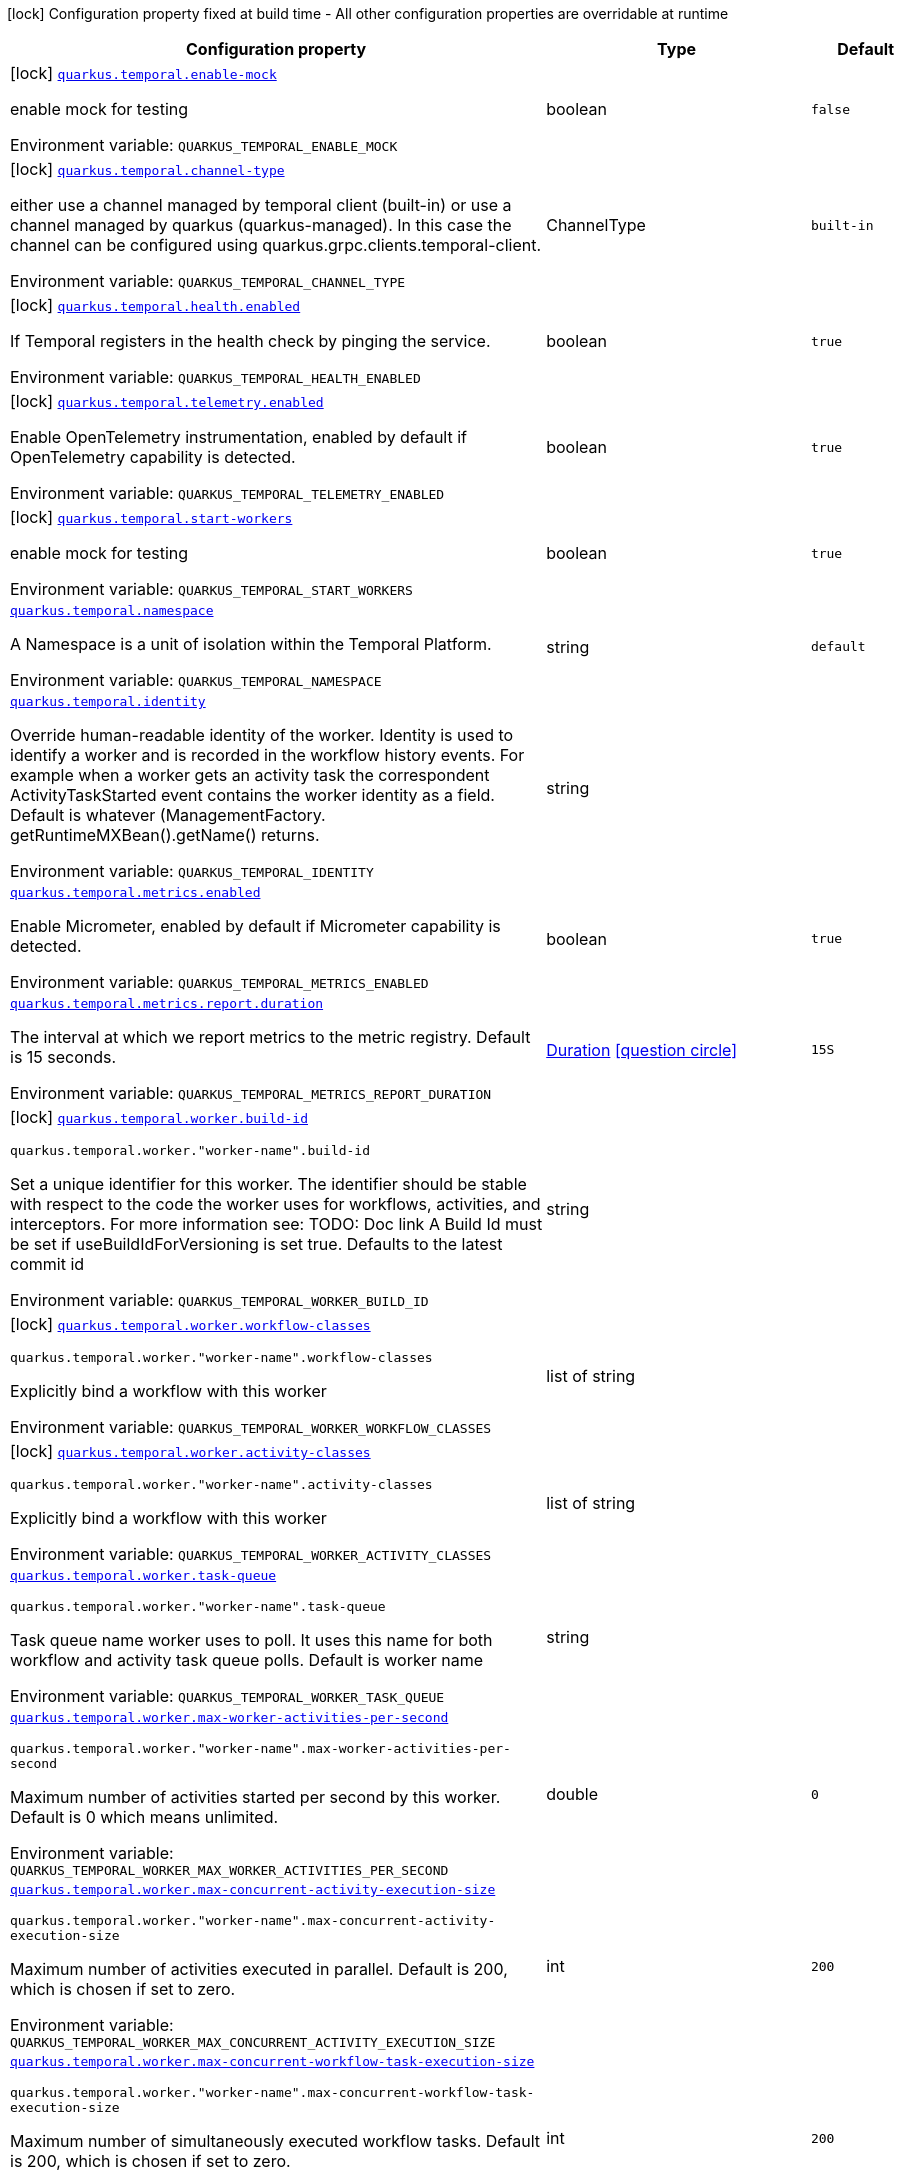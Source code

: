 :summaryTableId: quarkus-temporal_quarkus-temporal
[.configuration-legend]
icon:lock[title=Fixed at build time] Configuration property fixed at build time - All other configuration properties are overridable at runtime
[.configuration-reference.searchable, cols="80,.^10,.^10"]
|===

h|[.header-title]##Configuration property##
h|Type
h|Default

a|icon:lock[title=Fixed at build time] [[quarkus-temporal_quarkus-temporal-enable-mock]] [.property-path]##link:#quarkus-temporal_quarkus-temporal-enable-mock[`quarkus.temporal.enable-mock`]##

[.description]
--
enable mock for testing


ifdef::add-copy-button-to-env-var[]
Environment variable: env_var_with_copy_button:+++QUARKUS_TEMPORAL_ENABLE_MOCK+++[]
endif::add-copy-button-to-env-var[]
ifndef::add-copy-button-to-env-var[]
Environment variable: `+++QUARKUS_TEMPORAL_ENABLE_MOCK+++`
endif::add-copy-button-to-env-var[]
--
|boolean
|`false`

a|icon:lock[title=Fixed at build time] [[quarkus-temporal_quarkus-temporal-channel-type]] [.property-path]##link:#quarkus-temporal_quarkus-temporal-channel-type[`quarkus.temporal.channel-type`]##

[.description]
--
either use a channel managed by temporal client (built-in) or use a channel managed by quarkus (quarkus-managed). In this case the channel can be configured using quarkus.grpc.clients.temporal-client.


ifdef::add-copy-button-to-env-var[]
Environment variable: env_var_with_copy_button:+++QUARKUS_TEMPORAL_CHANNEL_TYPE+++[]
endif::add-copy-button-to-env-var[]
ifndef::add-copy-button-to-env-var[]
Environment variable: `+++QUARKUS_TEMPORAL_CHANNEL_TYPE+++`
endif::add-copy-button-to-env-var[]
--
a|ChannelType
|`built-in`

a|icon:lock[title=Fixed at build time] [[quarkus-temporal_quarkus-temporal-health-enabled]] [.property-path]##link:#quarkus-temporal_quarkus-temporal-health-enabled[`quarkus.temporal.health.enabled`]##

[.description]
--
If Temporal registers in the health check by pinging the service.


ifdef::add-copy-button-to-env-var[]
Environment variable: env_var_with_copy_button:+++QUARKUS_TEMPORAL_HEALTH_ENABLED+++[]
endif::add-copy-button-to-env-var[]
ifndef::add-copy-button-to-env-var[]
Environment variable: `+++QUARKUS_TEMPORAL_HEALTH_ENABLED+++`
endif::add-copy-button-to-env-var[]
--
|boolean
|`true`

a|icon:lock[title=Fixed at build time] [[quarkus-temporal_quarkus-temporal-telemetry-enabled]] [.property-path]##link:#quarkus-temporal_quarkus-temporal-telemetry-enabled[`quarkus.temporal.telemetry.enabled`]##

[.description]
--
Enable OpenTelemetry instrumentation, enabled by default if OpenTelemetry capability is detected.


ifdef::add-copy-button-to-env-var[]
Environment variable: env_var_with_copy_button:+++QUARKUS_TEMPORAL_TELEMETRY_ENABLED+++[]
endif::add-copy-button-to-env-var[]
ifndef::add-copy-button-to-env-var[]
Environment variable: `+++QUARKUS_TEMPORAL_TELEMETRY_ENABLED+++`
endif::add-copy-button-to-env-var[]
--
|boolean
|`true`

a|icon:lock[title=Fixed at build time] [[quarkus-temporal_quarkus-temporal-start-workers]] [.property-path]##link:#quarkus-temporal_quarkus-temporal-start-workers[`quarkus.temporal.start-workers`]##

[.description]
--
enable mock for testing


ifdef::add-copy-button-to-env-var[]
Environment variable: env_var_with_copy_button:+++QUARKUS_TEMPORAL_START_WORKERS+++[]
endif::add-copy-button-to-env-var[]
ifndef::add-copy-button-to-env-var[]
Environment variable: `+++QUARKUS_TEMPORAL_START_WORKERS+++`
endif::add-copy-button-to-env-var[]
--
|boolean
|`true`

a| [[quarkus-temporal_quarkus-temporal-namespace]] [.property-path]##link:#quarkus-temporal_quarkus-temporal-namespace[`quarkus.temporal.namespace`]##

[.description]
--
A Namespace is a unit of isolation within the Temporal Platform.


ifdef::add-copy-button-to-env-var[]
Environment variable: env_var_with_copy_button:+++QUARKUS_TEMPORAL_NAMESPACE+++[]
endif::add-copy-button-to-env-var[]
ifndef::add-copy-button-to-env-var[]
Environment variable: `+++QUARKUS_TEMPORAL_NAMESPACE+++`
endif::add-copy-button-to-env-var[]
--
|string
|`default`

a| [[quarkus-temporal_quarkus-temporal-identity]] [.property-path]##link:#quarkus-temporal_quarkus-temporal-identity[`quarkus.temporal.identity`]##

[.description]
--
Override human-readable identity of the worker. Identity is used to identify a worker and is recorded in the workflow history events. For example when a worker gets an activity task the correspondent ActivityTaskStarted event contains the worker identity as a field. Default is whatever (ManagementFactory. getRuntimeMXBean().getName() returns.


ifdef::add-copy-button-to-env-var[]
Environment variable: env_var_with_copy_button:+++QUARKUS_TEMPORAL_IDENTITY+++[]
endif::add-copy-button-to-env-var[]
ifndef::add-copy-button-to-env-var[]
Environment variable: `+++QUARKUS_TEMPORAL_IDENTITY+++`
endif::add-copy-button-to-env-var[]
--
|string
|

a| [[quarkus-temporal_quarkus-temporal-metrics-enabled]] [.property-path]##link:#quarkus-temporal_quarkus-temporal-metrics-enabled[`quarkus.temporal.metrics.enabled`]##

[.description]
--
Enable Micrometer, enabled by default if Micrometer capability is detected.


ifdef::add-copy-button-to-env-var[]
Environment variable: env_var_with_copy_button:+++QUARKUS_TEMPORAL_METRICS_ENABLED+++[]
endif::add-copy-button-to-env-var[]
ifndef::add-copy-button-to-env-var[]
Environment variable: `+++QUARKUS_TEMPORAL_METRICS_ENABLED+++`
endif::add-copy-button-to-env-var[]
--
|boolean
|`true`

a| [[quarkus-temporal_quarkus-temporal-metrics-report-duration]] [.property-path]##link:#quarkus-temporal_quarkus-temporal-metrics-report-duration[`quarkus.temporal.metrics.report.duration`]##

[.description]
--
The interval at which we report metrics to the metric registry. Default is 15 seconds.


ifdef::add-copy-button-to-env-var[]
Environment variable: env_var_with_copy_button:+++QUARKUS_TEMPORAL_METRICS_REPORT_DURATION+++[]
endif::add-copy-button-to-env-var[]
ifndef::add-copy-button-to-env-var[]
Environment variable: `+++QUARKUS_TEMPORAL_METRICS_REPORT_DURATION+++`
endif::add-copy-button-to-env-var[]
--
|link:https://docs.oracle.com/en/java/javase/17/docs/api/java.base/java/time/Duration.html[Duration] link:#duration-note-anchor-{summaryTableId}[icon:question-circle[title=More information about the Duration format]]
|`15S`

a|icon:lock[title=Fixed at build time] [[quarkus-temporal_quarkus-temporal-worker-build-id]] [.property-path]##link:#quarkus-temporal_quarkus-temporal-worker-build-id[`quarkus.temporal.worker.build-id`]##

`quarkus.temporal.worker."worker-name".build-id`

[.description]
--
Set a unique identifier for this worker. The identifier should be stable with respect to the code the worker uses for workflows, activities, and interceptors. For more information see: TODO: Doc link A Build Id must be set if useBuildIdForVersioning is set true. Defaults to the latest commit id


ifdef::add-copy-button-to-env-var[]
Environment variable: env_var_with_copy_button:+++QUARKUS_TEMPORAL_WORKER_BUILD_ID+++[]
endif::add-copy-button-to-env-var[]
ifndef::add-copy-button-to-env-var[]
Environment variable: `+++QUARKUS_TEMPORAL_WORKER_BUILD_ID+++`
endif::add-copy-button-to-env-var[]
--
|string
|

a|icon:lock[title=Fixed at build time] [[quarkus-temporal_quarkus-temporal-worker-workflow-classes]] [.property-path]##link:#quarkus-temporal_quarkus-temporal-worker-workflow-classes[`quarkus.temporal.worker.workflow-classes`]##

`quarkus.temporal.worker."worker-name".workflow-classes`

[.description]
--
Explicitly bind a workflow with this worker


ifdef::add-copy-button-to-env-var[]
Environment variable: env_var_with_copy_button:+++QUARKUS_TEMPORAL_WORKER_WORKFLOW_CLASSES+++[]
endif::add-copy-button-to-env-var[]
ifndef::add-copy-button-to-env-var[]
Environment variable: `+++QUARKUS_TEMPORAL_WORKER_WORKFLOW_CLASSES+++`
endif::add-copy-button-to-env-var[]
--
|list of string
|

a|icon:lock[title=Fixed at build time] [[quarkus-temporal_quarkus-temporal-worker-activity-classes]] [.property-path]##link:#quarkus-temporal_quarkus-temporal-worker-activity-classes[`quarkus.temporal.worker.activity-classes`]##

`quarkus.temporal.worker."worker-name".activity-classes`

[.description]
--
Explicitly bind a workflow with this worker


ifdef::add-copy-button-to-env-var[]
Environment variable: env_var_with_copy_button:+++QUARKUS_TEMPORAL_WORKER_ACTIVITY_CLASSES+++[]
endif::add-copy-button-to-env-var[]
ifndef::add-copy-button-to-env-var[]
Environment variable: `+++QUARKUS_TEMPORAL_WORKER_ACTIVITY_CLASSES+++`
endif::add-copy-button-to-env-var[]
--
|list of string
|

a| [[quarkus-temporal_quarkus-temporal-worker-task-queue]] [.property-path]##link:#quarkus-temporal_quarkus-temporal-worker-task-queue[`quarkus.temporal.worker.task-queue`]##

`quarkus.temporal.worker."worker-name".task-queue`

[.description]
--
Task queue name worker uses to poll. It uses this name for both workflow and activity task queue polls. Default is worker name


ifdef::add-copy-button-to-env-var[]
Environment variable: env_var_with_copy_button:+++QUARKUS_TEMPORAL_WORKER_TASK_QUEUE+++[]
endif::add-copy-button-to-env-var[]
ifndef::add-copy-button-to-env-var[]
Environment variable: `+++QUARKUS_TEMPORAL_WORKER_TASK_QUEUE+++`
endif::add-copy-button-to-env-var[]
--
|string
|

a| [[quarkus-temporal_quarkus-temporal-worker-max-worker-activities-per-second]] [.property-path]##link:#quarkus-temporal_quarkus-temporal-worker-max-worker-activities-per-second[`quarkus.temporal.worker.max-worker-activities-per-second`]##

`quarkus.temporal.worker."worker-name".max-worker-activities-per-second`

[.description]
--
Maximum number of activities started per second by this worker. Default is 0 which means unlimited.


ifdef::add-copy-button-to-env-var[]
Environment variable: env_var_with_copy_button:+++QUARKUS_TEMPORAL_WORKER_MAX_WORKER_ACTIVITIES_PER_SECOND+++[]
endif::add-copy-button-to-env-var[]
ifndef::add-copy-button-to-env-var[]
Environment variable: `+++QUARKUS_TEMPORAL_WORKER_MAX_WORKER_ACTIVITIES_PER_SECOND+++`
endif::add-copy-button-to-env-var[]
--
|double
|`0`

a| [[quarkus-temporal_quarkus-temporal-worker-max-concurrent-activity-execution-size]] [.property-path]##link:#quarkus-temporal_quarkus-temporal-worker-max-concurrent-activity-execution-size[`quarkus.temporal.worker.max-concurrent-activity-execution-size`]##

`quarkus.temporal.worker."worker-name".max-concurrent-activity-execution-size`

[.description]
--
Maximum number of activities executed in parallel. Default is 200, which is chosen if set to zero.


ifdef::add-copy-button-to-env-var[]
Environment variable: env_var_with_copy_button:+++QUARKUS_TEMPORAL_WORKER_MAX_CONCURRENT_ACTIVITY_EXECUTION_SIZE+++[]
endif::add-copy-button-to-env-var[]
ifndef::add-copy-button-to-env-var[]
Environment variable: `+++QUARKUS_TEMPORAL_WORKER_MAX_CONCURRENT_ACTIVITY_EXECUTION_SIZE+++`
endif::add-copy-button-to-env-var[]
--
|int
|`200`

a| [[quarkus-temporal_quarkus-temporal-worker-max-concurrent-workflow-task-execution-size]] [.property-path]##link:#quarkus-temporal_quarkus-temporal-worker-max-concurrent-workflow-task-execution-size[`quarkus.temporal.worker.max-concurrent-workflow-task-execution-size`]##

`quarkus.temporal.worker."worker-name".max-concurrent-workflow-task-execution-size`

[.description]
--
Maximum number of simultaneously executed workflow tasks. Default is 200, which is chosen if set to zero.


ifdef::add-copy-button-to-env-var[]
Environment variable: env_var_with_copy_button:+++QUARKUS_TEMPORAL_WORKER_MAX_CONCURRENT_WORKFLOW_TASK_EXECUTION_SIZE+++[]
endif::add-copy-button-to-env-var[]
ifndef::add-copy-button-to-env-var[]
Environment variable: `+++QUARKUS_TEMPORAL_WORKER_MAX_CONCURRENT_WORKFLOW_TASK_EXECUTION_SIZE+++`
endif::add-copy-button-to-env-var[]
--
|int
|`200`

a| [[quarkus-temporal_quarkus-temporal-worker-max-concurrent-local-activity-execution-size]] [.property-path]##link:#quarkus-temporal_quarkus-temporal-worker-max-concurrent-local-activity-execution-size[`quarkus.temporal.worker.max-concurrent-local-activity-execution-size`]##

`quarkus.temporal.worker."worker-name".max-concurrent-local-activity-execution-size`

[.description]
--
Maximum number of local activities executed in parallel. Default is 200, which is chosen if set to zero.


ifdef::add-copy-button-to-env-var[]
Environment variable: env_var_with_copy_button:+++QUARKUS_TEMPORAL_WORKER_MAX_CONCURRENT_LOCAL_ACTIVITY_EXECUTION_SIZE+++[]
endif::add-copy-button-to-env-var[]
ifndef::add-copy-button-to-env-var[]
Environment variable: `+++QUARKUS_TEMPORAL_WORKER_MAX_CONCURRENT_LOCAL_ACTIVITY_EXECUTION_SIZE+++`
endif::add-copy-button-to-env-var[]
--
|int
|`200`

a| [[quarkus-temporal_quarkus-temporal-worker-max-task-queue-activities-per-second]] [.property-path]##link:#quarkus-temporal_quarkus-temporal-worker-max-task-queue-activities-per-second[`quarkus.temporal.worker.max-task-queue-activities-per-second`]##

`quarkus.temporal.worker."worker-name".max-task-queue-activities-per-second`

[.description]
--
Sets the rate limiting on number of activities that can be executed per second. This is managed by the server and controls activities per second for the entire task queue across all the workers. Notice that the number is represented in double, so that you can set it to less than 1 if needed. For example, set the number to 0.1 means you want your activity to be executed once every 10 seconds. This can be used to protect down stream services from flooding. The zero value of these uses the default value. Default is unlimited.


ifdef::add-copy-button-to-env-var[]
Environment variable: env_var_with_copy_button:+++QUARKUS_TEMPORAL_WORKER_MAX_TASK_QUEUE_ACTIVITIES_PER_SECOND+++[]
endif::add-copy-button-to-env-var[]
ifndef::add-copy-button-to-env-var[]
Environment variable: `+++QUARKUS_TEMPORAL_WORKER_MAX_TASK_QUEUE_ACTIVITIES_PER_SECOND+++`
endif::add-copy-button-to-env-var[]
--
|double
|`0`

a| [[quarkus-temporal_quarkus-temporal-worker-max-concurrent-workflow-task-pollers]] [.property-path]##link:#quarkus-temporal_quarkus-temporal-worker-max-concurrent-workflow-task-pollers[`quarkus.temporal.worker.max-concurrent-workflow-task-pollers`]##

`quarkus.temporal.worker."worker-name".max-concurrent-workflow-task-pollers`

[.description]
--
Sets the maximum number of simultaneous long poll requests to the Temporal Server to retrieve workflow tasks. Changing this value will affect the rate at which the worker is able to consume tasks from a task queue. Due to internal logic where pollers alternate between sticky and non-sticky queues, this value cannot be 1 and will be adjusted to 2 if set to that value. Default is 5, which is chosen if set to zero.


ifdef::add-copy-button-to-env-var[]
Environment variable: env_var_with_copy_button:+++QUARKUS_TEMPORAL_WORKER_MAX_CONCURRENT_WORKFLOW_TASK_POLLERS+++[]
endif::add-copy-button-to-env-var[]
ifndef::add-copy-button-to-env-var[]
Environment variable: `+++QUARKUS_TEMPORAL_WORKER_MAX_CONCURRENT_WORKFLOW_TASK_POLLERS+++`
endif::add-copy-button-to-env-var[]
--
|int
|`5`

a| [[quarkus-temporal_quarkus-temporal-worker-max-concurrent-activity-task-pollers]] [.property-path]##link:#quarkus-temporal_quarkus-temporal-worker-max-concurrent-activity-task-pollers[`quarkus.temporal.worker.max-concurrent-activity-task-pollers`]##

`quarkus.temporal.worker."worker-name".max-concurrent-activity-task-pollers`

[.description]
--
Number of simultaneous poll requests on activity task queue. Consider incrementing if the worker is not throttled due to `MaxActivitiesPerSecond` or `MaxConcurrentActivityExecutionSize` options and still cannot keep up with the request rate. Default is 5, which is chosen if set to zero.


ifdef::add-copy-button-to-env-var[]
Environment variable: env_var_with_copy_button:+++QUARKUS_TEMPORAL_WORKER_MAX_CONCURRENT_ACTIVITY_TASK_POLLERS+++[]
endif::add-copy-button-to-env-var[]
ifndef::add-copy-button-to-env-var[]
Environment variable: `+++QUARKUS_TEMPORAL_WORKER_MAX_CONCURRENT_ACTIVITY_TASK_POLLERS+++`
endif::add-copy-button-to-env-var[]
--
|int
|`5`

a| [[quarkus-temporal_quarkus-temporal-worker-local-activity-worker-only]] [.property-path]##link:#quarkus-temporal_quarkus-temporal-worker-local-activity-worker-only[`quarkus.temporal.worker.local-activity-worker-only`]##

`quarkus.temporal.worker."worker-name".local-activity-worker-only`

[.description]
--
If set to true worker would only handle workflow tasks and local activities. Non-local activities will not be executed by this worker. Default is false.


ifdef::add-copy-button-to-env-var[]
Environment variable: env_var_with_copy_button:+++QUARKUS_TEMPORAL_WORKER_LOCAL_ACTIVITY_WORKER_ONLY+++[]
endif::add-copy-button-to-env-var[]
ifndef::add-copy-button-to-env-var[]
Environment variable: `+++QUARKUS_TEMPORAL_WORKER_LOCAL_ACTIVITY_WORKER_ONLY+++`
endif::add-copy-button-to-env-var[]
--
|boolean
|`false`

a| [[quarkus-temporal_quarkus-temporal-worker-default-deadlock-detection-timeout]] [.property-path]##link:#quarkus-temporal_quarkus-temporal-worker-default-deadlock-detection-timeout[`quarkus.temporal.worker.default-deadlock-detection-timeout`]##

`quarkus.temporal.worker."worker-name".default-deadlock-detection-timeout`

[.description]
--
Time period in ms that will be used to detect workflows deadlock. Default is 1000ms, which is chosen if set to zero. Specifies an amount of time in milliseconds that workflow tasks are allowed to execute without interruption. If workflow task runs longer than specified interval without yielding (like calling an Activity), it will fail automatically.


ifdef::add-copy-button-to-env-var[]
Environment variable: env_var_with_copy_button:+++QUARKUS_TEMPORAL_WORKER_DEFAULT_DEADLOCK_DETECTION_TIMEOUT+++[]
endif::add-copy-button-to-env-var[]
ifndef::add-copy-button-to-env-var[]
Environment variable: `+++QUARKUS_TEMPORAL_WORKER_DEFAULT_DEADLOCK_DETECTION_TIMEOUT+++`
endif::add-copy-button-to-env-var[]
--
|long
|`1000`

a| [[quarkus-temporal_quarkus-temporal-worker-max-heartbeat-throttle-interval]] [.property-path]##link:#quarkus-temporal_quarkus-temporal-worker-max-heartbeat-throttle-interval[`quarkus.temporal.worker.max-heartbeat-throttle-interval`]##

`quarkus.temporal.worker."worker-name".max-heartbeat-throttle-interval`

[.description]
--
The maximum amount of time between sending each pending heartbeat to the server. Regardless of heartbeat timeout, no pending heartbeat will wait longer than this amount of time to send. Default is 60s, which is chosen if set to null or 0.


ifdef::add-copy-button-to-env-var[]
Environment variable: env_var_with_copy_button:+++QUARKUS_TEMPORAL_WORKER_MAX_HEARTBEAT_THROTTLE_INTERVAL+++[]
endif::add-copy-button-to-env-var[]
ifndef::add-copy-button-to-env-var[]
Environment variable: `+++QUARKUS_TEMPORAL_WORKER_MAX_HEARTBEAT_THROTTLE_INTERVAL+++`
endif::add-copy-button-to-env-var[]
--
|link:https://docs.oracle.com/en/java/javase/17/docs/api/java.base/java/time/Duration.html[Duration] link:#duration-note-anchor-{summaryTableId}[icon:question-circle[title=More information about the Duration format]]
|`60S`

a| [[quarkus-temporal_quarkus-temporal-worker-default-heartbeat-throttle-interval]] [.property-path]##link:#quarkus-temporal_quarkus-temporal-worker-default-heartbeat-throttle-interval[`quarkus.temporal.worker.default-heartbeat-throttle-interval`]##

`quarkus.temporal.worker."worker-name".default-heartbeat-throttle-interval`

[.description]
--
The default amount of time between sending each pending heartbeat to the server. This is used if the ActivityOptions do not provide a HeartbeatTimeout. Otherwise, the interval becomes a value a bit smaller than the given HeartbeatTimeout. Default is 30s, which is chosen if set to null or 0.


ifdef::add-copy-button-to-env-var[]
Environment variable: env_var_with_copy_button:+++QUARKUS_TEMPORAL_WORKER_DEFAULT_HEARTBEAT_THROTTLE_INTERVAL+++[]
endif::add-copy-button-to-env-var[]
ifndef::add-copy-button-to-env-var[]
Environment variable: `+++QUARKUS_TEMPORAL_WORKER_DEFAULT_HEARTBEAT_THROTTLE_INTERVAL+++`
endif::add-copy-button-to-env-var[]
--
|link:https://docs.oracle.com/en/java/javase/17/docs/api/java.base/java/time/Duration.html[Duration] link:#duration-note-anchor-{summaryTableId}[icon:question-circle[title=More information about the Duration format]]
|`30S`

a| [[quarkus-temporal_quarkus-temporal-worker-sticky-queue-schedule-to-start-timeout]] [.property-path]##link:#quarkus-temporal_quarkus-temporal-worker-sticky-queue-schedule-to-start-timeout[`quarkus.temporal.worker.sticky-queue-schedule-to-start-timeout`]##

`quarkus.temporal.worker."worker-name".sticky-queue-schedule-to-start-timeout`

[.description]
--
Timeout for a workflow task routed to the "sticky worker" - host that has the workflow instance cached in memory. Once it times out, then it can be picked up by any worker. Default value is 5 seconds.


ifdef::add-copy-button-to-env-var[]
Environment variable: env_var_with_copy_button:+++QUARKUS_TEMPORAL_WORKER_STICKY_QUEUE_SCHEDULE_TO_START_TIMEOUT+++[]
endif::add-copy-button-to-env-var[]
ifndef::add-copy-button-to-env-var[]
Environment variable: `+++QUARKUS_TEMPORAL_WORKER_STICKY_QUEUE_SCHEDULE_TO_START_TIMEOUT+++`
endif::add-copy-button-to-env-var[]
--
|link:https://docs.oracle.com/en/java/javase/17/docs/api/java.base/java/time/Duration.html[Duration] link:#duration-note-anchor-{summaryTableId}[icon:question-circle[title=More information about the Duration format]]
|`5S`

a| [[quarkus-temporal_quarkus-temporal-worker-disable-eager-execution]] [.property-path]##link:#quarkus-temporal_quarkus-temporal-worker-disable-eager-execution[`quarkus.temporal.worker.disable-eager-execution`]##

`quarkus.temporal.worker."worker-name".disable-eager-execution`

[.description]
--
Disable eager activities. If set to true, eager execution will not be requested for activities requested from workflows bound to this Worker. Eager activity execution means the server returns requested eager activities directly from the workflow task back to this worker which is faster than non-eager which may be dispatched to a separate worker. Defaults to false, meaning that eager activity execution is permitted


ifdef::add-copy-button-to-env-var[]
Environment variable: env_var_with_copy_button:+++QUARKUS_TEMPORAL_WORKER_DISABLE_EAGER_EXECUTION+++[]
endif::add-copy-button-to-env-var[]
ifndef::add-copy-button-to-env-var[]
Environment variable: `+++QUARKUS_TEMPORAL_WORKER_DISABLE_EAGER_EXECUTION+++`
endif::add-copy-button-to-env-var[]
--
|boolean
|`false`

a| [[quarkus-temporal_quarkus-temporal-worker-use-build-id-for-versioning]] [.property-path]##link:#quarkus-temporal_quarkus-temporal-worker-use-build-id-for-versioning[`quarkus.temporal.worker.use-build-id-for-versioning`]##

`quarkus.temporal.worker."worker-name".use-build-id-for-versioning`

[.description]
--
Opts the worker in to the Build-ID-based versioning feature. This ensures that the worker will only receive tasks which it is compatible with. For more information see: TODO: Doc link Defaults to false


ifdef::add-copy-button-to-env-var[]
Environment variable: env_var_with_copy_button:+++QUARKUS_TEMPORAL_WORKER_USE_BUILD_ID_FOR_VERSIONING+++[]
endif::add-copy-button-to-env-var[]
ifndef::add-copy-button-to-env-var[]
Environment variable: `+++QUARKUS_TEMPORAL_WORKER_USE_BUILD_ID_FOR_VERSIONING+++`
endif::add-copy-button-to-env-var[]
--
|boolean
|`false`

a| [[quarkus-temporal_quarkus-temporal-worker-sticky-task-queue-drain-timeout]] [.property-path]##link:#quarkus-temporal_quarkus-temporal-worker-sticky-task-queue-drain-timeout[`quarkus.temporal.worker.sticky-task-queue-drain-timeout`]##

`quarkus.temporal.worker."worker-name".sticky-task-queue-drain-timeout`

[.description]
--
During graceful shutdown, as when calling WorkerFactory. shutdown(), if the workflow cache is enabled, this timeout controls how long to wait for the sticky task queue to drain before shutting down the worker. If set the worker will stop making new poll requests on the normal task queue, but will continue to poll the sticky task queue until the timeout is reached. This value should always be greater than clients rpc long poll timeout, which can be set via WorkflowServiceStubsOptions. Builder. setRpcLongPollTimeout(Duration). Default is not to wait.


ifdef::add-copy-button-to-env-var[]
Environment variable: env_var_with_copy_button:+++QUARKUS_TEMPORAL_WORKER_STICKY_TASK_QUEUE_DRAIN_TIMEOUT+++[]
endif::add-copy-button-to-env-var[]
ifndef::add-copy-button-to-env-var[]
Environment variable: `+++QUARKUS_TEMPORAL_WORKER_STICKY_TASK_QUEUE_DRAIN_TIMEOUT+++`
endif::add-copy-button-to-env-var[]
--
|link:https://docs.oracle.com/en/java/javase/17/docs/api/java.base/java/time/Duration.html[Duration] link:#duration-note-anchor-{summaryTableId}[icon:question-circle[title=More information about the Duration format]]
|`0S`

a| [[quarkus-temporal_quarkus-temporal-worker-identity]] [.property-path]##link:#quarkus-temporal_quarkus-temporal-worker-identity[`quarkus.temporal.worker.identity`]##

`quarkus.temporal.worker."worker-name".identity`

[.description]
--
Override identity of the worker primary specified in a WorkflowClient options.


ifdef::add-copy-button-to-env-var[]
Environment variable: env_var_with_copy_button:+++QUARKUS_TEMPORAL_WORKER_IDENTITY+++[]
endif::add-copy-button-to-env-var[]
ifndef::add-copy-button-to-env-var[]
Environment variable: `+++QUARKUS_TEMPORAL_WORKER_IDENTITY+++`
endif::add-copy-button-to-env-var[]
--
|string
|

a| [[quarkus-temporal_quarkus-temporal-workflow-workflow-id-reuse-policy]] [.property-path]##link:#quarkus-temporal_quarkus-temporal-workflow-workflow-id-reuse-policy[`quarkus.temporal.workflow.workflow-id-reuse-policy`]##

`quarkus.temporal.workflow."group-name".workflow-id-reuse-policy`

[.description]
--
Specifies server behavior if a completed workflow with the same id exists. Note that under no conditions Temporal allows two workflows with the same namespace and workflow id run simultaneously. See @line setWorkflowIdConflictPolicy for handling a workflow id duplication with a Running workflow. Default value if not set: AllowDuplicate


ifdef::add-copy-button-to-env-var[]
Environment variable: env_var_with_copy_button:+++QUARKUS_TEMPORAL_WORKFLOW_WORKFLOW_ID_REUSE_POLICY+++[]
endif::add-copy-button-to-env-var[]
ifndef::add-copy-button-to-env-var[]
Environment variable: `+++QUARKUS_TEMPORAL_WORKFLOW_WORKFLOW_ID_REUSE_POLICY+++`
endif::add-copy-button-to-env-var[]
--
a|TemporalWorkflowIdReusePolicy
|`allow-duplicate`

a| [[quarkus-temporal_quarkus-temporal-workflow-workflow-id-conflict-policy]] [.property-path]##link:#quarkus-temporal_quarkus-temporal-workflow-workflow-id-conflict-policy[`quarkus.temporal.workflow.workflow-id-conflict-policy`]##

`quarkus.temporal.workflow."group-name".workflow-id-conflict-policy`

[.description]
--
Specifies server behavior if a Running workflow with the same id exists. See setWorkflowIdReusePolicy for handling a workflow id duplication with a Closed workflow. Cannot be set when workflow-id-reuse-policy is WorkflowIdReusePolicy. Default value if not set: Fail


ifdef::add-copy-button-to-env-var[]
Environment variable: env_var_with_copy_button:+++QUARKUS_TEMPORAL_WORKFLOW_WORKFLOW_ID_CONFLICT_POLICY+++[]
endif::add-copy-button-to-env-var[]
ifndef::add-copy-button-to-env-var[]
Environment variable: `+++QUARKUS_TEMPORAL_WORKFLOW_WORKFLOW_ID_CONFLICT_POLICY+++`
endif::add-copy-button-to-env-var[]
--
a|TemporalWorkflowIdConflictPolicy
|`fail`

a| [[quarkus-temporal_quarkus-temporal-workflow-workflow-run-timeout]] [.property-path]##link:#quarkus-temporal_quarkus-temporal-workflow-workflow-run-timeout[`quarkus.temporal.workflow.workflow-run-timeout`]##

`quarkus.temporal.workflow."group-name".workflow-run-timeout`

[.description]
--
The time after which a workflow run is automatically terminated by Temporal service with WORKFLOW_EXECUTION_TIMED_OUT status. The default is set to the same value as the Workflow Execution Timeout.


ifdef::add-copy-button-to-env-var[]
Environment variable: env_var_with_copy_button:+++QUARKUS_TEMPORAL_WORKFLOW_WORKFLOW_RUN_TIMEOUT+++[]
endif::add-copy-button-to-env-var[]
ifndef::add-copy-button-to-env-var[]
Environment variable: `+++QUARKUS_TEMPORAL_WORKFLOW_WORKFLOW_RUN_TIMEOUT+++`
endif::add-copy-button-to-env-var[]
--
|link:https://docs.oracle.com/en/java/javase/17/docs/api/java.base/java/time/Duration.html[Duration] link:#duration-note-anchor-{summaryTableId}[icon:question-circle[title=More information about the Duration format]]
|

a| [[quarkus-temporal_quarkus-temporal-workflow-workflow-execution-timeout]] [.property-path]##link:#quarkus-temporal_quarkus-temporal-workflow-workflow-execution-timeout[`quarkus.temporal.workflow.workflow-execution-timeout`]##

`quarkus.temporal.workflow."group-name".workflow-execution-timeout`

[.description]
--
The time after which workflow execution (which includes run retries and continue as new) is automatically terminated by Temporal service with WORKFLOW_EXECUTION_TIMED_OUT status. The default value is ∞ (infinite) - ++[++TO DO++]++: check with temporal how to set this infinite value


ifdef::add-copy-button-to-env-var[]
Environment variable: env_var_with_copy_button:+++QUARKUS_TEMPORAL_WORKFLOW_WORKFLOW_EXECUTION_TIMEOUT+++[]
endif::add-copy-button-to-env-var[]
ifndef::add-copy-button-to-env-var[]
Environment variable: `+++QUARKUS_TEMPORAL_WORKFLOW_WORKFLOW_EXECUTION_TIMEOUT+++`
endif::add-copy-button-to-env-var[]
--
|link:https://docs.oracle.com/en/java/javase/17/docs/api/java.base/java/time/Duration.html[Duration] link:#duration-note-anchor-{summaryTableId}[icon:question-circle[title=More information about the Duration format]]
|

a| [[quarkus-temporal_quarkus-temporal-workflow-workflow-task-timeout]] [.property-path]##link:#quarkus-temporal_quarkus-temporal-workflow-workflow-task-timeout[`quarkus.temporal.workflow.workflow-task-timeout`]##

`quarkus.temporal.workflow."group-name".workflow-task-timeout`

[.description]
--
Maximum execution time of a single Workflow Task. In the majority of cases there is no need to change this timeout. Note that this timeout is not related to the overall Workflow duration in any way. It defines for how long the Workflow can get blocked in the case of a Workflow Worker crash. The default value is 10 seconds. Maximum value allowed by the Temporal Server is 1 minute.


ifdef::add-copy-button-to-env-var[]
Environment variable: env_var_with_copy_button:+++QUARKUS_TEMPORAL_WORKFLOW_WORKFLOW_TASK_TIMEOUT+++[]
endif::add-copy-button-to-env-var[]
ifndef::add-copy-button-to-env-var[]
Environment variable: `+++QUARKUS_TEMPORAL_WORKFLOW_WORKFLOW_TASK_TIMEOUT+++`
endif::add-copy-button-to-env-var[]
--
|link:https://docs.oracle.com/en/java/javase/17/docs/api/java.base/java/time/Duration.html[Duration] link:#duration-note-anchor-{summaryTableId}[icon:question-circle[title=More information about the Duration format]]
|`10S`

a| [[quarkus-temporal_quarkus-temporal-workflow-cron-schedule]] [.property-path]##link:#quarkus-temporal_quarkus-temporal-workflow-cron-schedule[`quarkus.temporal.workflow.cron-schedule`]##

`quarkus.temporal.workflow."group-name".cron-schedule`

[.description]
--
cron schedule


ifdef::add-copy-button-to-env-var[]
Environment variable: env_var_with_copy_button:+++QUARKUS_TEMPORAL_WORKFLOW_CRON_SCHEDULE+++[]
endif::add-copy-button-to-env-var[]
ifndef::add-copy-button-to-env-var[]
Environment variable: `+++QUARKUS_TEMPORAL_WORKFLOW_CRON_SCHEDULE+++`
endif::add-copy-button-to-env-var[]
--
|string
|

a| [[quarkus-temporal_quarkus-temporal-workflow-disable-eager-execution]] [.property-path]##link:#quarkus-temporal_quarkus-temporal-workflow-disable-eager-execution[`quarkus.temporal.workflow.disable-eager-execution`]##

`quarkus.temporal.workflow."group-name".disable-eager-execution`

[.description]
--
If WorkflowClient is used to create a WorkerFactory that is started has a non-paused worker on the right task queue has available workflow task executor slots and such a WorkflowClient is used to start a workflow, then the first workflow task could be dispatched on this local worker with the response to the start call if Server supports it. This option can be used to disable this mechanism. Default is true


ifdef::add-copy-button-to-env-var[]
Environment variable: env_var_with_copy_button:+++QUARKUS_TEMPORAL_WORKFLOW_DISABLE_EAGER_EXECUTION+++[]
endif::add-copy-button-to-env-var[]
ifndef::add-copy-button-to-env-var[]
Environment variable: `+++QUARKUS_TEMPORAL_WORKFLOW_DISABLE_EAGER_EXECUTION+++`
endif::add-copy-button-to-env-var[]
--
|boolean
|`true`

a| [[quarkus-temporal_quarkus-temporal-workflow-start-delay]] [.property-path]##link:#quarkus-temporal_quarkus-temporal-workflow-start-delay[`quarkus.temporal.workflow.start-delay`]##

`quarkus.temporal.workflow."group-name".start-delay`

[.description]
--
Time to wait before dispatching the first workflow task. If the workflow gets a signal before the delay, a workflow task will be dispatched and the rest of the delay will be ignored. A signal from signal with start will not trigger a workflow task. Cannot be set the same time as a CronSchedule.


ifdef::add-copy-button-to-env-var[]
Environment variable: env_var_with_copy_button:+++QUARKUS_TEMPORAL_WORKFLOW_START_DELAY+++[]
endif::add-copy-button-to-env-var[]
ifndef::add-copy-button-to-env-var[]
Environment variable: `+++QUARKUS_TEMPORAL_WORKFLOW_START_DELAY+++`
endif::add-copy-button-to-env-var[]
--
|link:https://docs.oracle.com/en/java/javase/17/docs/api/java.base/java/time/Duration.html[Duration] link:#duration-note-anchor-{summaryTableId}[icon:question-circle[title=More information about the Duration format]]
|

h|[[quarkus-temporal_section_quarkus-temporal-connection]] [.section-name.section-level0]##link:#quarkus-temporal_section_quarkus-temporal-connection[Connection to the temporal server]##
h|Type
h|Default

a| [[quarkus-temporal_quarkus-temporal-connection-target]] [.property-path]##link:#quarkus-temporal_quarkus-temporal-connection-target[`quarkus.temporal.connection.target`]##

[.description]
--
Sets a target string, which can be either a valid `NameResolver`-compliant URI, or an authority string. See `ManagedChannelBuilder++#++forTarget(String)` for more information about parameter format. Default is 127.0.0.1:7233


ifdef::add-copy-button-to-env-var[]
Environment variable: env_var_with_copy_button:+++QUARKUS_TEMPORAL_CONNECTION_TARGET+++[]
endif::add-copy-button-to-env-var[]
ifndef::add-copy-button-to-env-var[]
Environment variable: `+++QUARKUS_TEMPORAL_CONNECTION_TARGET+++`
endif::add-copy-button-to-env-var[]
--
|string
|`127.0.0.1:7233`

a| [[quarkus-temporal_quarkus-temporal-connection-enable-https]] [.property-path]##link:#quarkus-temporal_quarkus-temporal-connection-enable-https[`quarkus.temporal.connection.enable-https`]##

[.description]
--
Sets option to enable SSL/ TLS/ HTTPS for gRPC.


ifdef::add-copy-button-to-env-var[]
Environment variable: env_var_with_copy_button:+++QUARKUS_TEMPORAL_CONNECTION_ENABLE_HTTPS+++[]
endif::add-copy-button-to-env-var[]
ifndef::add-copy-button-to-env-var[]
Environment variable: `+++QUARKUS_TEMPORAL_CONNECTION_ENABLE_HTTPS+++`
endif::add-copy-button-to-env-var[]
--
|boolean
|`false`

a| [[quarkus-temporal_quarkus-temporal-connection-rpc-retry-initial-interval]] [.property-path]##link:#quarkus-temporal_quarkus-temporal-connection-rpc-retry-initial-interval[`quarkus.temporal.connection.rpc-retry.initial-interval`]##

[.description]
--
Interval of the first retry, on regular failures. If coefficient is 1.0 then it is used for all retries. Defaults to 100ms.


ifdef::add-copy-button-to-env-var[]
Environment variable: env_var_with_copy_button:+++QUARKUS_TEMPORAL_CONNECTION_RPC_RETRY_INITIAL_INTERVAL+++[]
endif::add-copy-button-to-env-var[]
ifndef::add-copy-button-to-env-var[]
Environment variable: `+++QUARKUS_TEMPORAL_CONNECTION_RPC_RETRY_INITIAL_INTERVAL+++`
endif::add-copy-button-to-env-var[]
--
|link:https://docs.oracle.com/en/java/javase/17/docs/api/java.base/java/time/Duration.html[Duration] link:#duration-note-anchor-{summaryTableId}[icon:question-circle[title=More information about the Duration format]]
|`100MS`

a| [[quarkus-temporal_quarkus-temporal-connection-rpc-retry-congestion-initial-interval]] [.property-path]##link:#quarkus-temporal_quarkus-temporal-connection-rpc-retry-congestion-initial-interval[`quarkus.temporal.connection.rpc-retry.congestion-initial-interval`]##

[.description]
--
Interval of the first retry, on congestion related failures (i. e. RESOURCE_EXHAUSTED errors). If coefficient is 1.0 then it is used for all retries. Defaults to 1000ms.


ifdef::add-copy-button-to-env-var[]
Environment variable: env_var_with_copy_button:+++QUARKUS_TEMPORAL_CONNECTION_RPC_RETRY_CONGESTION_INITIAL_INTERVAL+++[]
endif::add-copy-button-to-env-var[]
ifndef::add-copy-button-to-env-var[]
Environment variable: `+++QUARKUS_TEMPORAL_CONNECTION_RPC_RETRY_CONGESTION_INITIAL_INTERVAL+++`
endif::add-copy-button-to-env-var[]
--
|link:https://docs.oracle.com/en/java/javase/17/docs/api/java.base/java/time/Duration.html[Duration] link:#duration-note-anchor-{summaryTableId}[icon:question-circle[title=More information about the Duration format]]
|`1000MS`

a| [[quarkus-temporal_quarkus-temporal-connection-rpc-retry-expiration]] [.property-path]##link:#quarkus-temporal_quarkus-temporal-connection-rpc-retry-expiration[`quarkus.temporal.connection.rpc-retry.expiration`]##

[.description]
--
Maximum time to retry. When exceeded the retries stop even if maximum retries is not reached yet. Defaults to 1 minute.


ifdef::add-copy-button-to-env-var[]
Environment variable: env_var_with_copy_button:+++QUARKUS_TEMPORAL_CONNECTION_RPC_RETRY_EXPIRATION+++[]
endif::add-copy-button-to-env-var[]
ifndef::add-copy-button-to-env-var[]
Environment variable: `+++QUARKUS_TEMPORAL_CONNECTION_RPC_RETRY_EXPIRATION+++`
endif::add-copy-button-to-env-var[]
--
|link:https://docs.oracle.com/en/java/javase/17/docs/api/java.base/java/time/Duration.html[Duration] link:#duration-note-anchor-{summaryTableId}[icon:question-circle[title=More information about the Duration format]]
|`1M`

a| [[quarkus-temporal_quarkus-temporal-connection-rpc-retry-backoff-coefficient]] [.property-path]##link:#quarkus-temporal_quarkus-temporal-connection-rpc-retry-backoff-coefficient[`quarkus.temporal.connection.rpc-retry.backoff-coefficient`]##

[.description]
--
Coefficient used to calculate the next retry interval. The next retry interval is previous interval multiplied by this coefficient. Must be 1 or larger. Default is 1.5.


ifdef::add-copy-button-to-env-var[]
Environment variable: env_var_with_copy_button:+++QUARKUS_TEMPORAL_CONNECTION_RPC_RETRY_BACKOFF_COEFFICIENT+++[]
endif::add-copy-button-to-env-var[]
ifndef::add-copy-button-to-env-var[]
Environment variable: `+++QUARKUS_TEMPORAL_CONNECTION_RPC_RETRY_BACKOFF_COEFFICIENT+++`
endif::add-copy-button-to-env-var[]
--
|double
|`1.5`

a| [[quarkus-temporal_quarkus-temporal-connection-rpc-retry-maximum-attempts]] [.property-path]##link:#quarkus-temporal_quarkus-temporal-connection-rpc-retry-maximum-attempts[`quarkus.temporal.connection.rpc-retry.maximum-attempts`]##

[.description]
--
When exceeded the amount of attempts, stop. Even if expiration time is not reached. Default is unlimited which is chosen if set to 0.


ifdef::add-copy-button-to-env-var[]
Environment variable: env_var_with_copy_button:+++QUARKUS_TEMPORAL_CONNECTION_RPC_RETRY_MAXIMUM_ATTEMPTS+++[]
endif::add-copy-button-to-env-var[]
ifndef::add-copy-button-to-env-var[]
Environment variable: `+++QUARKUS_TEMPORAL_CONNECTION_RPC_RETRY_MAXIMUM_ATTEMPTS+++`
endif::add-copy-button-to-env-var[]
--
|int
|`0`

a| [[quarkus-temporal_quarkus-temporal-connection-rpc-retry-maximum-interval]] [.property-path]##link:#quarkus-temporal_quarkus-temporal-connection-rpc-retry-maximum-interval[`quarkus.temporal.connection.rpc-retry.maximum-interval`]##

[.description]
--
Maximum interval between retries. Exponential backoff leads to interval increase. This value is the cap of the increase. Default is 50x of initial interval. Can't be less than initial-interval


ifdef::add-copy-button-to-env-var[]
Environment variable: env_var_with_copy_button:+++QUARKUS_TEMPORAL_CONNECTION_RPC_RETRY_MAXIMUM_INTERVAL+++[]
endif::add-copy-button-to-env-var[]
ifndef::add-copy-button-to-env-var[]
Environment variable: `+++QUARKUS_TEMPORAL_CONNECTION_RPC_RETRY_MAXIMUM_INTERVAL+++`
endif::add-copy-button-to-env-var[]
--
|link:https://docs.oracle.com/en/java/javase/17/docs/api/java.base/java/time/Duration.html[Duration] link:#duration-note-anchor-{summaryTableId}[icon:question-circle[title=More information about the Duration format]]
|

a| [[quarkus-temporal_quarkus-temporal-connection-rpc-retry-maximum-jitter-coefficient]] [.property-path]##link:#quarkus-temporal_quarkus-temporal-connection-rpc-retry-maximum-jitter-coefficient[`quarkus.temporal.connection.rpc-retry.maximum-jitter-coefficient`]##

[.description]
--
Maximum amount of jitter to apply. 0.2 means that actual retry time can be {plus}/- 20% of the calculated time. Set to 0 to disable jitter. Must be lower than 1. Default is 0.2.


ifdef::add-copy-button-to-env-var[]
Environment variable: env_var_with_copy_button:+++QUARKUS_TEMPORAL_CONNECTION_RPC_RETRY_MAXIMUM_JITTER_COEFFICIENT+++[]
endif::add-copy-button-to-env-var[]
ifndef::add-copy-button-to-env-var[]
Environment variable: `+++QUARKUS_TEMPORAL_CONNECTION_RPC_RETRY_MAXIMUM_JITTER_COEFFICIENT+++`
endif::add-copy-button-to-env-var[]
--
|double
|`0.2`

a| [[quarkus-temporal_quarkus-temporal-connection-rpc-retry-do-not-retry]] [.property-path]##link:#quarkus-temporal_quarkus-temporal-connection-rpc-retry-do-not-retry[`quarkus.temporal.connection.rpc-retry.do-not-retry`]##

[.description]
--
Makes request that receives a server response with gRPC code and failure of detailsClass type non-retryable.


ifdef::add-copy-button-to-env-var[]
Environment variable: env_var_with_copy_button:+++QUARKUS_TEMPORAL_CONNECTION_RPC_RETRY_DO_NOT_RETRY+++[]
endif::add-copy-button-to-env-var[]
ifndef::add-copy-button-to-env-var[]
Environment variable: `+++QUARKUS_TEMPORAL_CONNECTION_RPC_RETRY_DO_NOT_RETRY+++`
endif::add-copy-button-to-env-var[]
--
a|list of Code
|

a| [[quarkus-temporal_quarkus-temporal-connection-mtls-client-cert-path]] [.property-path]##link:#quarkus-temporal_quarkus-temporal-connection-mtls-client-cert-path[`quarkus.temporal.connection.mtls.client-cert-path`]##

[.description]
--
Path to the client certificate.


ifdef::add-copy-button-to-env-var[]
Environment variable: env_var_with_copy_button:+++QUARKUS_TEMPORAL_CONNECTION_MTLS_CLIENT_CERT_PATH+++[]
endif::add-copy-button-to-env-var[]
ifndef::add-copy-button-to-env-var[]
Environment variable: `+++QUARKUS_TEMPORAL_CONNECTION_MTLS_CLIENT_CERT_PATH+++`
endif::add-copy-button-to-env-var[]
--
|path
|

a| [[quarkus-temporal_quarkus-temporal-connection-mtls-client-key-path]] [.property-path]##link:#quarkus-temporal_quarkus-temporal-connection-mtls-client-key-path[`quarkus.temporal.connection.mtls.client-key-path`]##

[.description]
--
Path to the client key.


ifdef::add-copy-button-to-env-var[]
Environment variable: env_var_with_copy_button:+++QUARKUS_TEMPORAL_CONNECTION_MTLS_CLIENT_KEY_PATH+++[]
endif::add-copy-button-to-env-var[]
ifndef::add-copy-button-to-env-var[]
Environment variable: `+++QUARKUS_TEMPORAL_CONNECTION_MTLS_CLIENT_KEY_PATH+++`
endif::add-copy-button-to-env-var[]
--
|path
|

a| [[quarkus-temporal_quarkus-temporal-connection-mtls-password]] [.property-path]##link:#quarkus-temporal_quarkus-temporal-connection-mtls-password[`quarkus.temporal.connection.mtls.password`]##

[.description]
--
Password for the client key.


ifdef::add-copy-button-to-env-var[]
Environment variable: env_var_with_copy_button:+++QUARKUS_TEMPORAL_CONNECTION_MTLS_PASSWORD+++[]
endif::add-copy-button-to-env-var[]
ifndef::add-copy-button-to-env-var[]
Environment variable: `+++QUARKUS_TEMPORAL_CONNECTION_MTLS_PASSWORD+++`
endif::add-copy-button-to-env-var[]
--
|string
|


h|[[quarkus-temporal_section_quarkus-temporal-workflow-retries]] [.section-name.section-level0]##link:#quarkus-temporal_section_quarkus-temporal-workflow-retries[Retry options]##
h|Type
h|Default

a| [[quarkus-temporal_quarkus-temporal-workflow-retries-do-not-retry]] [.property-path]##link:#quarkus-temporal_quarkus-temporal-workflow-retries-do-not-retry[`quarkus.temporal.workflow.retries.do-not-retry`]##

`quarkus.temporal.workflow."group-name".retries.do-not-retry`

[.description]
--
List of application failures types to not retry


ifdef::add-copy-button-to-env-var[]
Environment variable: env_var_with_copy_button:+++QUARKUS_TEMPORAL_WORKFLOW_RETRIES_DO_NOT_RETRY+++[]
endif::add-copy-button-to-env-var[]
ifndef::add-copy-button-to-env-var[]
Environment variable: `+++QUARKUS_TEMPORAL_WORKFLOW_RETRIES_DO_NOT_RETRY+++`
endif::add-copy-button-to-env-var[]
--
|list of string
|`[]`

a| [[quarkus-temporal_quarkus-temporal-workflow-retries-initial-interval]] [.property-path]##link:#quarkus-temporal_quarkus-temporal-workflow-retries-initial-interval[`quarkus.temporal.workflow.retries.initial-interval`]##

`quarkus.temporal.workflow."group-name".retries.initial-interval`

[.description]
--
Interval of the first retry. If coefficient is 1.0 then it is used for all retries. Default is 1 second.


ifdef::add-copy-button-to-env-var[]
Environment variable: env_var_with_copy_button:+++QUARKUS_TEMPORAL_WORKFLOW_RETRIES_INITIAL_INTERVAL+++[]
endif::add-copy-button-to-env-var[]
ifndef::add-copy-button-to-env-var[]
Environment variable: `+++QUARKUS_TEMPORAL_WORKFLOW_RETRIES_INITIAL_INTERVAL+++`
endif::add-copy-button-to-env-var[]
--
|link:https://docs.oracle.com/en/java/javase/17/docs/api/java.base/java/time/Duration.html[Duration] link:#duration-note-anchor-{summaryTableId}[icon:question-circle[title=More information about the Duration format]]
|`1S`

a| [[quarkus-temporal_quarkus-temporal-workflow-retries-backoff-coefficient]] [.property-path]##link:#quarkus-temporal_quarkus-temporal-workflow-retries-backoff-coefficient[`quarkus.temporal.workflow.retries.backoff-coefficient`]##

`quarkus.temporal.workflow."group-name".retries.backoff-coefficient`

[.description]
--
Coefficient used to calculate the next retry interval. The next retry interval is previous interval multiplied by this coefficient. Must be 1 or larger. Default is 2.0.


ifdef::add-copy-button-to-env-var[]
Environment variable: env_var_with_copy_button:+++QUARKUS_TEMPORAL_WORKFLOW_RETRIES_BACKOFF_COEFFICIENT+++[]
endif::add-copy-button-to-env-var[]
ifndef::add-copy-button-to-env-var[]
Environment variable: `+++QUARKUS_TEMPORAL_WORKFLOW_RETRIES_BACKOFF_COEFFICIENT+++`
endif::add-copy-button-to-env-var[]
--
|double
|`2.0`

a| [[quarkus-temporal_quarkus-temporal-workflow-retries-set-maximum-attempts]] [.property-path]##link:#quarkus-temporal_quarkus-temporal-workflow-retries-set-maximum-attempts[`quarkus.temporal.workflow.retries.set-maximum-attempts`]##

`quarkus.temporal.workflow."group-name".retries.set-maximum-attempts`

[.description]
--
When exceeded the amount of attempts, stop. Even if expiration time is not reached. Default is unlimited if set to 0.


ifdef::add-copy-button-to-env-var[]
Environment variable: env_var_with_copy_button:+++QUARKUS_TEMPORAL_WORKFLOW_RETRIES_SET_MAXIMUM_ATTEMPTS+++[]
endif::add-copy-button-to-env-var[]
ifndef::add-copy-button-to-env-var[]
Environment variable: `+++QUARKUS_TEMPORAL_WORKFLOW_RETRIES_SET_MAXIMUM_ATTEMPTS+++`
endif::add-copy-button-to-env-var[]
--
|int
|`0`

a| [[quarkus-temporal_quarkus-temporal-workflow-retries-maximum-interval]] [.property-path]##link:#quarkus-temporal_quarkus-temporal-workflow-retries-maximum-interval[`quarkus.temporal.workflow.retries.maximum-interval`]##

`quarkus.temporal.workflow."group-name".retries.maximum-interval`

[.description]
--
Maximum interval between retries. Exponential backoff leads to interval increase. This value is the cap of the increase. Default is 100x of initial interval. Can't be less than initialInterval


ifdef::add-copy-button-to-env-var[]
Environment variable: env_var_with_copy_button:+++QUARKUS_TEMPORAL_WORKFLOW_RETRIES_MAXIMUM_INTERVAL+++[]
endif::add-copy-button-to-env-var[]
ifndef::add-copy-button-to-env-var[]
Environment variable: `+++QUARKUS_TEMPORAL_WORKFLOW_RETRIES_MAXIMUM_INTERVAL+++`
endif::add-copy-button-to-env-var[]
--
|link:https://docs.oracle.com/en/java/javase/17/docs/api/java.base/java/time/Duration.html[Duration] link:#duration-note-anchor-{summaryTableId}[icon:question-circle[title=More information about the Duration format]]
|


|===

ifndef::no-duration-note[]
[NOTE]
[id=duration-note-anchor-quarkus-temporal_quarkus-temporal]
.About the Duration format
====
To write duration values, use the standard `java.time.Duration` format.
See the link:https://docs.oracle.com/en/java/javase/17/docs/api/java.base/java/time/Duration.html#parse(java.lang.CharSequence)[Duration#parse() Java API documentation] for more information.

You can also use a simplified format, starting with a number:

* If the value is only a number, it represents time in seconds.
* If the value is a number followed by `ms`, it represents time in milliseconds.

In other cases, the simplified format is translated to the `java.time.Duration` format for parsing:

* If the value is a number followed by `h`, `m`, or `s`, it is prefixed with `PT`.
* If the value is a number followed by `d`, it is prefixed with `P`.
====
endif::no-duration-note[]

:!summaryTableId: